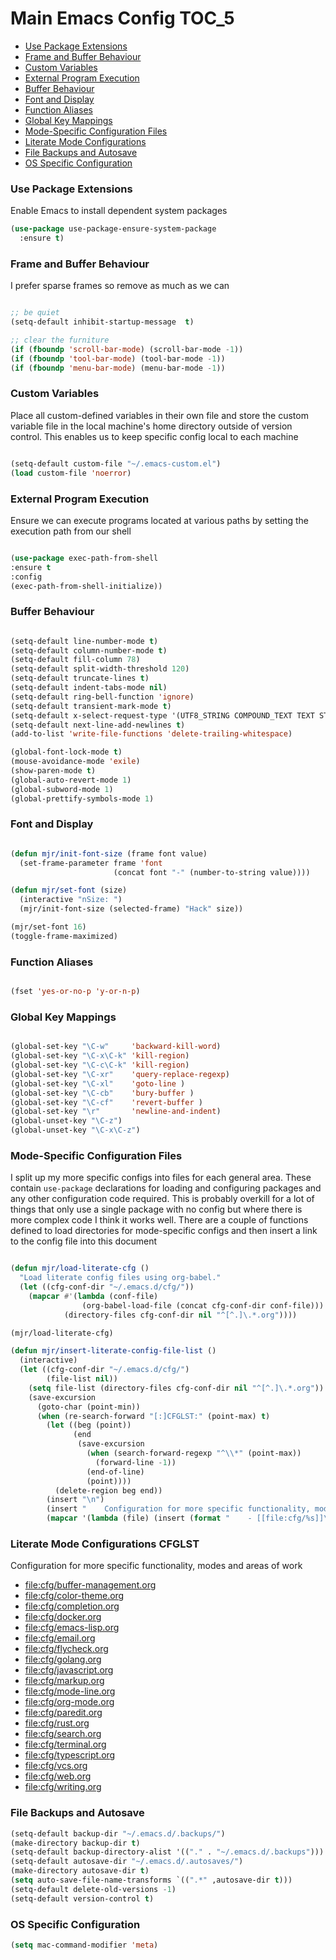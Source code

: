 
* Main Emacs Config                                                   :TOC_5:
    - [[#use-package-extensions][Use Package Extensions]]
    - [[#frame-and-buffer-behaviour][Frame and Buffer Behaviour]]
    - [[#custom-variables][Custom Variables]]
    - [[#external-program-execution][External Program Execution]]
    - [[#buffer-behaviour][Buffer Behaviour]]
    - [[#font-and-display][Font and Display]]
    - [[#function-aliases][Function Aliases]]
    - [[#global-key-mappings][Global Key Mappings]]
    - [[#mode-specific-configuration-files][Mode-Specific Configuration Files]]
    - [[#literate-mode-configurations][Literate Mode Configurations]]
    - [[#file-backups-and-autosave][File Backups and Autosave]]
    - [[#os-specific-configuration][OS Specific Configuration]]

*** Use Package Extensions
    Enable Emacs to install dependent system packages
    #+begin_src emacs-lisp
    (use-package use-package-ensure-system-package
      :ensure t)
    #+end_src

*** Frame and Buffer Behaviour
    I prefer sparse frames so remove as much as we can
    #+BEGIN_SRC emacs-lisp

      ;; be quiet
      (setq-default inhibit-startup-message  t)

      ;; clear the furniture
      (if (fboundp 'scroll-bar-mode) (scroll-bar-mode -1))
      (if (fboundp 'tool-bar-mode) (tool-bar-mode -1))
      (if (fboundp 'menu-bar-mode) (menu-bar-mode -1))

    #+END_SRC

*** Custom Variables
    Place all custom-defined variables in their own file and store the custom
    variable file in the local machine's home directory outside of version
    control. This enables us to keep specific config local to each machine
   #+BEGIN_SRC emacs-lisp

     (setq-default custom-file "~/.emacs-custom.el")
     (load custom-file 'noerror)

   #+END_SRC

*** External Program Execution
    Ensure we can execute programs located at various paths by setting the
    execution path from our shell
    #+BEGIN_SRC emacs-lisp

      (use-package exec-path-from-shell
      :ensure t
      :config
      (exec-path-from-shell-initialize))

    #+END_SRC

*** Buffer Behaviour
    #+begin_src emacs-lisp

    (setq-default line-number-mode t)
    (setq-default column-number-mode t)
    (setq-default fill-column 78)
    (setq-default split-width-threshold 120)
    (setq-default truncate-lines t)
    (setq-default indent-tabs-mode nil)
    (setq-default ring-bell-function 'ignore)
    (setq-default transient-mark-mode t)
    (setq-default x-select-request-type '(UTF8_STRING COMPOUND_TEXT TEXT STRING))
    (setq-default next-line-add-newlines t)
    (add-to-list 'write-file-functions 'delete-trailing-whitespace)

    (global-font-lock-mode t)
    (mouse-avoidance-mode 'exile)
    (show-paren-mode t)
    (global-auto-revert-mode 1)
    (global-subword-mode 1)
    (global-prettify-symbols-mode 1)
    #+end_src

*** Font and Display
    #+begin_src emacs-lisp

    (defun mjr/init-font-size (frame font value)
      (set-frame-parameter frame 'font
                           (concat font "-" (number-to-string value))))

    (defun mjr/set-font (size)
      (interactive "nSize: ")
      (mjr/init-font-size (selected-frame) "Hack" size))

    (mjr/set-font 16)
    (toggle-frame-maximized)
    #+end_src

*** Function Aliases
    #+begin_src emacs-lisp

      (fset 'yes-or-no-p 'y-or-n-p)

    #+end_src

*** Global Key Mappings
    #+BEGIN_SRC emacs-lisp

      (global-set-key "\C-w"     'backward-kill-word)
      (global-set-key "\C-x\C-k" 'kill-region)
      (global-set-key "\C-c\C-k" 'kill-region)
      (global-set-key "\C-xr"    'query-replace-regexp)
      (global-set-key "\C-xl"    'goto-line )
      (global-set-key "\C-cb"    'bury-buffer )
      (global-set-key "\C-cf"    'revert-buffer )
      (global-set-key "\r"       'newline-and-indent)
      (global-unset-key "\C-z")
      (global-unset-key "\C-x\C-z")
    #+END_SRC

*** Mode-Specific Configuration Files
    I split up my more specific configs into files for each general
    area. These contain ~use-package~ declarations for loading and configuring
    packages and any other configuration code required. This is probably
    overkill for a lot of things that only use a single package with no config
    but where there is more complex code I think it works well. There are a
    couple of functions defined to load directories for mode-specific configs
    and then insert a link to the config file into this document

    #+BEGIN_SRC emacs-lisp

    (defun mjr/load-literate-cfg ()
      "Load literate config files using org-babel."
      (let ((cfg-conf-dir "~/.emacs.d/cfg/"))
        (mapcar #'(lambda (conf-file)
                    (org-babel-load-file (concat cfg-conf-dir conf-file)))
                (directory-files cfg-conf-dir nil "^[^.]\.*.org"))))

    (mjr/load-literate-cfg)

    (defun mjr/insert-literate-config-file-list ()
      (interactive)
      (let ((cfg-conf-dir "~/.emacs.d/cfg/")
            (file-list nil))
        (setq file-list (directory-files cfg-conf-dir nil "^[^.]\.*.org"))
        (save-excursion
          (goto-char (point-min))
          (when (re-search-forward "[:]CFGLST:" (point-max) t)
            (let ((beg (point))
                  (end
                   (save-excursion
                     (when (search-forward-regexp "^\\*" (point-max))
                       (forward-line -1))
                     (end-of-line)
                     (point))))
              (delete-region beg end))
            (insert "\n")
            (insert "    Configuration for more specific functionality, modes and areas of work\n")
            (mapcar '(lambda (file) (insert (format "    - [[file:cfg/%s]]\n" file))) file-list)))))

    #+END_SRC

*** Literate Mode Configurations                                     :CFGLST:
    Configuration for more specific functionality, modes and areas of work
    - [[file:cfg/buffer-management.org]]
    - [[file:cfg/color-theme.org]]
    - [[file:cfg/completion.org]]
    - [[file:cfg/docker.org]]
    - [[file:cfg/emacs-lisp.org]]
    - [[file:cfg/email.org]]
    - [[file:cfg/flycheck.org]]
    - [[file:cfg/golang.org]]
    - [[file:cfg/javascript.org]]
    - [[file:cfg/markup.org]]
    - [[file:cfg/mode-line.org]]
    - [[file:cfg/org-mode.org]]
    - [[file:cfg/paredit.org]]
    - [[file:cfg/rust.org]]
    - [[file:cfg/search.org]]
    - [[file:cfg/terminal.org]]
    - [[file:cfg/typescript.org]]
    - [[file:cfg/vcs.org]]
    - [[file:cfg/web.org]]
    - [[file:cfg/writing.org]]

*** File Backups and Autosave
    #+begin_src emacs-lisp
    (setq-default backup-dir "~/.emacs.d/.backups/")
    (make-directory backup-dir t)
    (setq-default backup-directory-alist '(("." . "~/.emacs.d/.backups")))
    (setq-default autosave-dir "~/.emacs.d/.autosaves/")
    (make-directory autosave-dir t)
    (setq auto-save-file-name-transforms `((".*" ,autosave-dir t)))
    (setq-default delete-old-versions -1)
    (setq-default version-control t)
    #+end_src

*** OS Specific Configuration
    #+BEGIN_SRC emacs-lisp
    (setq mac-command-modifier 'meta)
    #+END_SRC
